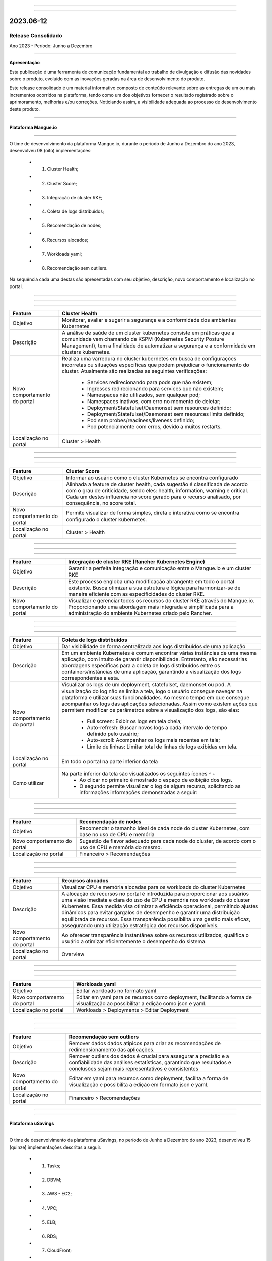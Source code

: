 .. figure:: /figuras/_ustore.png
   :alt: Logo uStore
   :scale: 50 %
   :align: center
   
----

.. .. centered:: Português      -     Español_    -     English_    


.. .. _Español: 

.. .. _English: 

====

2023.06-12
==========

Release Consolidado
-------------------

Ano 2023 - Período: Junho a Dezembro

----

**Apresentação**

Esta publicação é uma ferramenta de comunicação fundamental ao trabalho de divulgação e difusão das novidades sobre o produto, evoluído com as inovações geradas na área de desenvolvimento do produto.

Este release consolidado é um material informativo composto de conteúdo relevante sobre as entregas de um ou mais incrementos ocorridos na plataforma, tendo como um dos objetivos fornecer o resultado registrado sobre o aprimoramento, melhorias e/ou correções. Noticiando assim, a visibilidade adequada ao processo de desenvolvimento deste produto.

----

Plataforma Mangue.io
~~~~~~~~~~~~~~~~~~~~


----

O time de desenvolvimento da plataforma Mangue.io, durante o período de Junho a Dezembro do ano 2023, desenvolveu  08 (oito) implementações:

   * 1. Cluster Health;
   * 2. Cluster Score;
   * 3. Integração de cluster RKE;
   * 4. Coleta de logs distribuídos;
   * 5. Recomendação de nodes;
   * 6. Recursos alocados;
   * 7. Workloads yaml;
   * 8. Recomendação sem outliers.

Na sequência cada uma destas são apresentadas com seu objetivo, descrição, novo comportamento e localização no portal.

----

----

.. centered:: 1. Cluster Health

----

+----------------------------+----------------------------------------------------------------------------------------+
|Feature                     |Cluster Health                                                                          |
+============================+========================================================================================+
|Objetivo                    |Monitorar, avaliar e sugerir a segurança e a conformidade dos ambientes Kubernetes      |
+----------------------------+----------------------------------------------------------------------------------------+
|Descrição                   |A análise de saúde de um cluster kubernetes consiste em práticas que a comunidade vem   |
|                            |chamando de KSPM (Kubernetes Security Posture Management), tem a finalidade de          |
|                            |automatizar a segurança e a conformidade em clusters kubernetes.                        |
+----------------------------+----------------------------------------------------------------------------------------+
|Novo comportamento do portal|Realiza uma varredura no cluster kubernetes em busca de configurações incorretas ou     |
|                            |situações específicas que podem prejudicar o funcionamento do cluster.                  |
|                            |Atualmente são realizadas as seguintes verificações:                                    |
|                            |                                                                                        |
|                            |  * Services redirecionando para pods que não existem;                                  | 
|                            |  * Ingresses redirecionando para services que não existem;                             |
|                            |  * Namespaces não utilizados, sem qualquer pod;                                        |
|                            |  * Namespaces inativos, com erro no momento de deletar;                                |
|                            |  * Deployment/Statefulset/Daemonset sem resources definido;                            |
|                            |  * Deployment/Statefulset/Daemonset sem resources limits definido;                     |
|                            |  * Pod sem probes/readiness/liveness definido;                                         |
|                            |  * Pod potencialmente com erros, devido a muitos restarts.                             |
+----------------------------+----------------------------------------------------------------------------------------+
|Localização no portal       |Cluster > Health                                                                        |
+----------------------------+----------------------------------------------------------------------------------------+


.. figure:: /figuras/fig_mangue/notas/001_cluster_health.png
   :alt:  Cluster Health
   :scale: 100 %
   :align: center
----


----

.. centered:: 2. Cluster Score

----

+----------------------------+----------------------------------------------------------------------------------------+
|Feature                     |Cluster Score                                                                           |
+============================+========================================================================================+
|Objetivo                    |Informar ao usuário como o cluster Kubernetes se encontra configurado                   |
+----------------------------+----------------------------------------------------------------------------------------+
|Descrição                   |Alinhada a feature de cluster health, cada sugestão é classificada de acordo com o grau |
|                            |de criticidade, sendo eles: health, information, warning e critical. Cada um destes     |
|                            |influencia no score gerado para o recurso analisado, por consequência, no score total.  |
+----------------------------+----------------------------------------------------------------------------------------+
|Novo comportamento do portal|Permite visualizar de forma simples, direta e interativa como se encontra configurado   |
|                            |o cluster kubernetes.                                                                   |
+----------------------------+----------------------------------------------------------------------------------------+
|Localização no portal       |Cluster > Health                                                                        |
+----------------------------+----------------------------------------------------------------------------------------+


.. figure:: /figuras/fig_mangue/notas/002_cluster_score.png
   :alt: Cluster Score  
   :scale: 100 %
   :align: center
----


----

.. centered:: 3. Integração de cluster RKE

----

+----------------------------+----------------------------------------------------------------------------------------+
|Feature                     |Integração de cluster RKE (Rancher Kubernetes Engine)                                   |
+============================+========================================================================================+
|Objetivo                    |Garantir a perfeita integração e comunicação entre o Mangue.io e um cluster RKE         |
+----------------------------+----------------------------------------------------------------------------------------+
|Descrição                   |Este processo engloba uma modificação abrangente em todo o portal existente.            |
|                            |Busca otimizar a sua estrutura e lógica para harmonizar-se de maneira eficiente com as  |
|                            |especificidades do cluster RKE.                                                         |
+----------------------------+----------------------------------------------------------------------------------------+
|Novo comportamento do portal|Visualizar e gerenciar todos os recursos do cluster RKE através do Mangue.io.           |
|                            |Proporcionando uma abordagem mais integrada e simplificada para a administração         |
|                            |do ambiente Kubernetes criado pelo Rancher.                                             |
+----------------------------+----------------------------------------------------------------------------------------+

----

----

.. centered:: 4. Coleta de logs distribuídos

----

+----------------------------+----------------------------------------------------------------------------------------+
|Feature                     |Coleta de logs distribuídos                                                             |
+============================+========================================================================================+
|Objetivo                    |Dar visibilidade de forma centralizada aos logs distribuídos de uma aplicação           |
+----------------------------+----------------------------------------------------------------------------------------+
|Descrição                   |Em um ambiente Kubernetes é comum encontrar várias instâncias de uma mesma aplicação,   |
|                            |com intuito de garantir disponibilidade. Entretanto, são necessárias abordagens         |
|                            |específicas para a coleta de logs distribuídos entre os containers/instâncias de uma    |
|                            |aplicação, garantindo a visualização dos logs correspondentes a esta.                   |
+----------------------------+----------------------------------------------------------------------------------------+
|Novo comportamento do portal|Visualizar os logs de um deployment, statefulset, daemonset ou pod. A visualização do   |
|                            |log não se limita a tela, logo o usuário consegue navegar na plataforma e utilizar suas |
|                            |funcionalidades. Ao mesmo tempo em que consegue acompanhar os logs das aplicações       |
|                            |selecionadas. Assim como existem ações que permitem modificar os parâmetros sobre a     | 
|                            |visualização dos logs, são elas:                                                        |
|                            |  * Full screen: Exibir os logs em tela cheia;                                          |
|                            |  * Auto-refresh: Buscar novos logs a cada intervalo de tempo definido pelo usuário;    |
|                            |  * Auto-scroll: Acompanhar os logs mais recentes em tela;                              |
|                            |  * Limite de linhas: Limitar total de linhas de logs exibidas em tela.                 |
+----------------------------+----------------------------------------------------------------------------------------+
|Localização no portal       |Em todo o portal na parte inferior da tela                                              |
+----------------------------+----------------------------------------------------------------------------------------+
|Como utilizar               |Na parte inferior da tela são visualizados os seguintes ícones  ``^`` ``+``             |
|                            |  * Ao clicar no primeiro é mostrado o espaço de exibição dos logs.                     |
|                            |  * O segundo permite visualizar o log de algum recurso, solicitando as informações     |
|                            |    informações demonstradas a seguir:                                                  |
+----------------------------+----------------------------------------------------------------------------------------+


.. figure:: /figuras/fig_mangue/notas/003_coleta_logs_distribuídos.png
   :alt: Coleta logs distribuídos 
   :scale: 100 %
   :align: center
----


----

.. centered:: 5. Recomendação de nodes

----

+----------------------------+----------------------------------------------------------------------------------------+
|Feature                     |Recomendação de nodes                                                                   |
+============================+========================================================================================+
|Objetivo                    |Recomendar o tamanho ideal de cada node do cluster Kubernetes, com base no uso de CPU e |
|                            |memória                                                                                 |
+----------------------------+----------------------------------------------------------------------------------------+
|Novo comportamento do portal|Sugestão de flavor adequado para cada node do cluster, de acordo com o uso de CPU e     |
|                            |memória do mesmo.                                                                       |
+----------------------------+----------------------------------------------------------------------------------------+
|Localização no portal       |Financeiro > Recomendações                                                              |
+----------------------------+----------------------------------------------------------------------------------------+



.. figure:: /figuras/fig_mangue/notas/004_recomendação_de_nodes.png
   :alt: Recomendação de nodes 
   :scale: 100 %
   :align: center
----


----

.. centered:: 6. Recursos alocados

----

+----------------------------+----------------------------------------------------------------------------------------+
|Feature                     |Recursos alocados                                                                       |
+============================+========================================================================================+
|Objetivo                    |Visualizar CPU e memória alocadas para os workloads do cluster Kubernetes               |
+----------------------------+----------------------------------------------------------------------------------------+
|Descrição                   |A alocação de recursos no portal é introduzida para proporcionar aos usuários uma visão |
|                            |imediata e clara do uso de CPU e memória nos workloads do cluster Kubernetes.           |
|                            |Essa medida visa otimizar a eficiência operacional, permitindo ajustes dinâmicos para   |
|                            |evitar gargalos de desempenho e garantir uma distribuição equilibrada de recursos.      |
|                            |Essa transparência possibilita uma gestão mais eficaz, assegurando uma utilização       |
|                            |estratégica dos recursos disponíveis.                                                   |
+----------------------------+----------------------------------------------------------------------------------------+
|Novo comportamento do portal|Ao oferecer transparência instantânea sobre os recursos utilizados, qualifica o usuário |
|                            |a otimizar eficientemente o desempenho do sistema.                                      |
+----------------------------+----------------------------------------------------------------------------------------+
|Localização no portal       |Overview                                                                                |
+----------------------------+----------------------------------------------------------------------------------------+



.. figure:: /figuras/fig_mangue/notas/005_recursos_alocados.png
   :alt: Recursos alocados  
   :scale: 100 %
   :align: center
----


----

.. centered:: 7. Workloads yaml

----

+----------------------------+----------------------------------------------------------------------------------------+
|Feature                     |Workloads yaml                                                                          |
+============================+========================================================================================+
|Objetivo                    |Editar workloads no formato yaml                                                        |
+----------------------------+----------------------------------------------------------------------------------------+
|Novo comportamento do portal|Editar em yaml para os recursos como deployment, facilitando a forma de visualização ao |
|                            |possibilitar a edição como json e yaml.                                                 |
+----------------------------+----------------------------------------------------------------------------------------+
|Localização no portal       |Workloads > Deployments > Editar Deployment                                             |
+----------------------------+----------------------------------------------------------------------------------------+


.. figure:: /figuras/fig_mangue/notas/006_workloads_yaml.png
   :alt: Workloads yaml  
   :scale: 100 %
   :align: center
----


----

.. centered:: 8. Recomendação sem outliers

----

+----------------------------+----------------------------------------------------------------------------------------+
|Feature                     |Recomendação sem outliers                                                               |
+============================+========================================================================================+
|Objetivo                    |Remover dados dados atípicos para criar as recomendações de redimensionamento das       |
|                            |aplicações.                                                                             |
+----------------------------+----------------------------------------------------------------------------------------+
|Descrição                   |Remover outliers dos dados é crucial para assegurar a precisão e a confiabilidade das   |
|                            |análises estatísticas, garantindo que resultados e conclusões sejam mais representativos|
|                            |e consistentes                                                                          |
+----------------------------+----------------------------------------------------------------------------------------+
|Novo comportamento do portal|Editar em yaml para recursos como deployment, facilita a forma de visualização e        |
|                            |possibilita a edição em formato json e yaml.                                            |
+----------------------------+----------------------------------------------------------------------------------------+
|Localização no portal       |Financeiro > Recomendações                                                              |
+----------------------------+----------------------------------------------------------------------------------------+


.. figure:: /figuras/fig_mangue/notas/007_recomendações_sem_outliers.png
   :alt: Recomendações sem outliers  
   :scale: 100 %
   :align: center
----


----

Plataforma uSavings
~~~~~~~~~~~~~~~~~~~


----


O time de desenvolvimento da plataforma uSavings, no período de Junho a Dezembro do ano 2023, desenvolveu 15 (quinze) implementações descritas a seguir.

   *  1. Tasks;
   *  2. DBVM;
   *  3. AWS - EC2;
   *  4. VPC;
   *  5. ELB;
   *  6. RDS;
   *  7. CloudFront;
   *  8. Open Search;
   *  9. ElastiCache;
   * 10. CloudTrail;
   * 11. DynamoDB;
   * 12. Neptune;
   * 13. EFS;
   * 14. S3;
   * 15. EBS.

Na sequência cada uma destas novas caracterísitcas são detalhadas com: objetivo, descrição, novo comportamento e localização no portal.

----

----

.. centered:: 1. Tasks

----

+----------------------------+-------------------------------------------------------------------------------+
|Feature                     |Tasks                                                                          |
+============================+===============================================================================+
|Objetivo                    |Apresentar a listagem das ações executadas no portal                           |
+----------------------------+-------------------------------------------------------------------------------+
|Novo comportamento do portal|Dentro da tela "Tasks" é possível visualizar as ações executadas na plataforma.|
|                            |Diferenciadas por dois tipos de status:                                        |
|                            |  * Sinal positivo - ação terminada;                                           |
|                            |  * Sinal negativo - ação falhada.                                             |
+----------------------------+-------------------------------------------------------------------------------+
|Localização no portal       |Tasks                                                                          |
+----------------------------+-------------------------------------------------------------------------------+


.. figure:: /figuras/fig_usavings/notas/008_tasks.png
   :alt: Tasks 
   :scale: 100 %
   :align: center
----

----

.. centered:: 2. DBVM

----

+----------------------------+-------------------------------------------------------------------------------+
|Feature                     |DBVM - Máquina Virtual de Banco de Dados                                       |
+============================+===============================================================================+
|Objetivo                    |Listar as DBVMs de um container e apresentar savings                           |
+----------------------------+-------------------------------------------------------------------------------+
|Novo comportamento no portal|Mostra a listagem das instâncias DBVM, exceto AWS Aurora. Exibe dados sobre    |
|                            |a instância e recomendação de savings para a mesma.                            |
+----------------------------+-------------------------------------------------------------------------------+
|Localização no portal       |Database > DBVM                                                                |
+----------------------------+-------------------------------------------------------------------------------+


.. figure:: /figuras/fig_usavings/notas/009_dbvm.png
   :alt: DBVM 
   :scale: 100 %
   :align: center
----

----

.. centered:: 3. AWS - EC2

----


+----------------------------+-------------------------------------------------------------------------------------------------+
|Feature                     |AWS EC2 - Elastic Comput Cloud                                                                   |
+============================+=================================================================================================+
|Objetivo                    |Listar instâncias EC2 conjuntamente às recomendações de savings                                  |
+----------------------------+-------------------------------------------------------------------------------------------------+
|Novo comportamento no portal|Indica recomendações para as instâncias EC2 que estão no container em que foi gerado o relatório.|
|                            |Desta forma, pode apresentar gráficos com diversas maneiras de como gerar savings para uma conta |
|                            |específica.                                                                                      |
+----------------------------+-------------------------------------------------------------------------------------------------+
|Localização no portal       |AWS > EC2                                                                                        |
+----------------------------+-------------------------------------------------------------------------------------------------+


.. figure:: /figuras/fig_usavings/notas/010_ec2.png
   :alt: EC2 
   :scale: 100 %
   :align: center
----

.. figure:: /figuras/fig_usavings/notas/010_ec2a.png
   :alt: EC2 
   :scale: 100 %
   :align: center
----


----

.. centered:: 4. VPC

----

+----------------------------+----------------------------------------------------------------------------------------------------------------------+
|Feature                     |VPC - Virtual Private Cloud                                                                                           |
+============================+======================================================================================================================+
|Objetivo                    |Listar VPCs simultaneamente com as recomendações de savings                                                           |
+----------------------------+----------------------------------------------------------------------------------------------------------------------+
|Novo comportamento no portal|Mostra a listagem de VPCs, NAT Gateways e VPC endpoints. Em conjunto com a recomendação de savings para esses objetos.|
+----------------------------+----------------------------------------------------------------------------------------------------------------------+
|Localização no portal       |AWS > VPC                                                                                                             |
+----------------------------+----------------------------------------------------------------------------------------------------------------------+


.. figure:: /figuras/fig_usavings/notas/011_vpc.png
   :alt: VPC
   :scale: 100 %
   :align: center
----

.. figure:: /figuras/fig_usavings/notas/011_vpca.png
   :alt: VPC 
   :scale: 100 %
   :align: center
----

.. figure:: /figuras/fig_usavings/notas/011_vpcb.png
   :alt: VPC
   :scale: 100 %
   :align: center
----

----

.. centered:: 5. ELB

----

+----------------------------+------------------------------------------------------------------------------------------------------------------------+
|Feature                     |ELB                                                                                                                     |
+============================+========================================================================================================================+
|Objetivo                    |Listar os balanceadores de carga em conjunto com as recomendações de otimização de custo                                |
+----------------------------+------------------------------------------------------------------------------------------------------------------------+
|Novo comportamento do portal|A partir desta feature, ao listar as recomendações dos balanceadores de carga no container em que o relatório é criado. |
|                            |Juntamente com os gráficos e a listagem de instâncias que possuem orientações e informações de uso.                     |
+----------------------------+------------------------------------------------------------------------------------------------------------------------+
|Localização no portal       |AWS > ELB                                                                                                               |
+----------------------------+------------------------------------------------------------------------------------------------------------------------+

.. figure:: /figuras/fig_usavings/notas/018_elb.png
   :alt: ELB
   :scale: 100 %
   :align: center
----

.. figure:: /figuras/fig_usavings/notas/018_elba.png
   :alt: ELB
   :scale: 100 %
   :align: center
----

.. figure:: /figuras/fig_usavings/notas/018_elbb.png
   :alt: ELB
   :scale: 100 %
   :align: center
----



----

.. centered:: 6. RDS

----

+----------------------------+--------------------------------------------------------------------------------------------------------------------------+
|Feature                     |RDS                                                                                                                       |
+============================+==========================================================================================================================+
|Objetivo                    |Listar as instâncias de Banco de Dados RDS e as recomendações de savings                                                  |
+----------------------------+--------------------------------------------------------------------------------------------------------------------------+
|Novo comportamento do portal|A partir desta feature é possível visualizar as recomendações ao listar tanto de troca quanto de resizing de flavors, ou  |
|                            |as sugestões de troca do processador baseado no tipo de instância do banco de dados RDS. Assim como, as recomendações     |
|                            |do desligamento das instâncias ociosas.                                                                                   |
+----------------------------+--------------------------------------------------------------------------------------------------------------------------+
|Localização no portal       |AWS > RDS                                                                                                                 |
+----------------------------+--------------------------------------------------------------------------------------------------------------------------+

.. figure:: /figuras/fig_usavings/notas/019_rds.png
   :alt: RDS
   :scale: 100 %
   :align: center
----

.. figure:: /figuras/fig_usavings/notas/019_rdsa.png
   :alt: RDS
   :scale: 100 %
   :align: center
----

.. figure:: /figuras/fig_usavings/notas/019_rdsb.png
   :alt: RDS
   :scale: 100 %
   :align: center
----



----

.. centered:: 7. Cloud Front

----

+----------------------------+-------------------------------------------------------------------------------------------------------------------------+
|Feature                     |CloudFront                                                                                                               |
+============================+=========================================================================================================================+
|Objetivo                    |Apresentar as informações sobre distribuição do CloudFront baseado nos dados de billing do último mês                    |
+----------------------------+-------------------------------------------------------------------------------------------------------------------------+
|Novo comportamento no portal|A partir desta feature o portal lista as informações das distribuições do CloudFront considerando os dados de bilhetagem |
|                            |do último mês.                                                                                                           | 
+----------------------------+-------------------------------------------------------------------------------------------------------------------------+
|Localização no portal       |AWS > CloudFront                                                                                                         |
+----------------------------+-------------------------------------------------------------------------------------------------------------------------+

.. figure:: /figuras/fig_usavings/notas/020_cloudfront.png
   :alt: CloudFront
   :scale: 100 %
   :align: center
----

.. figure:: /figuras/fig_usavings/notas/020_cloudfront.png
   :alt: CloudFront
   :scale: 100 %
   :align: center
----

----

.. centered:: 8. Open Search

----

+----------------------------+-------------------------------------------------------------------------------------------------------------------------+
|Feature                     |Open Search                                                                                                              |
+============================+=========================================================================================================================+
|Objetivo                    |Apresentar a listagem dos domínios do Open Search, em conjunto com as recomendações para o domínio                       |
+----------------------------+-------------------------------------------------------------------------------------------------------------------------+
|Novo comportamento no portal|Realiza uma sequência de análises no domínio, o que permite promover as recomendações em cima do disco, flavor e outras. |
|                            |Inclusive existem gráficos que demonstram os preços do domínio em conjunto com as recomendações.                         | 
+----------------------------+-------------------------------------------------------------------------------------------------------------------------+
|Localização no portal       |AWS > OpenSearch                                                                                                         |
+----------------------------+-------------------------------------------------------------------------------------------------------------------------+


.. figure:: /figuras/fig_usavings/notas/015_opensearch.png
   :alt: OpenSearch 
   :scale: 100 %
   :align: center
----

.. figure:: /figuras/fig_usavings/notas/016_opensearcha.png
   :alt: OpenSearch 
   :scale: 100 %
   :align: center
----


----

.. centered:: 9. ElastiCache

----

+----------------------------+-------------------------------------------------------------------------------------------+
|Feature                     |ElastiCache                                                                                |
+============================+===========================================================================================+
|Objetivo                    |Apresentar a listagem de clusters ElastiCache, em conjunto com as recomendações            |
+----------------------------+-------------------------------------------------------------------------------------------+
|Novo comportamento no portal|A partir desta feature, são feitas as recomendações sobre os clusters do ElastiCache. Como |
|                            |também apresenta cards com os gráficos e as representações de economia, de acordo com cada |
|                            |recomendação.                                                                              |
+----------------------------+-------------------------------------------------------------------------------------------+
|Localização no portal       |AWS > ElastiCache                                                                          | 
+----------------------------+-------------------------------------------------------------------------------------------+

.. figure:: /figuras/fig_usavings/notas/017_elasticache.png
   :alt: ElastiCache 
   :scale: 100 %
   :align: center
----



----

.. centered:: 10. Cloud Trail

----

+----------------------------+-------------------------------------------------------------------------------------------------------------------------------------------------------+
|Feature                     |CloudTrail                                                                                                                                             |
+============================+=======================================================================================================================================================+
|Objetivo                    |Mostrar a lista de CloudTrails e dados de billing para os CloudTrails do container                                                                     |
+----------------------------+-------------------------------------------------------------------------------------------------------------------------------------------------------+
|Novo comportamento no portal|Demonstrar de forma clara e evidente se existem CloudTrails duplicados, apresenta em forma de gráficos os diferentes tipos de preço para este recurso, |
|                            |como também mostra alguns dados sobre os CloudTrails criados.                                                                                          | 
+----------------------------+-------------------------------------------------------------------------------------------------------------------------------------------------------+
|Localização no portal       |AWS > CloudTrail                                                                                                                                       |
+----------------------------+-------------------------------------------------------------------------------------------------------------------------------------------------------+


.. figure:: /figuras/fig_usavings/notas/012_cloudtrail.png
   :alt: CloudTrail 
   :scale: 100 %
   :align: center
----

.. figure:: /figuras/fig_usavings/notas/013_cloudtraila.png
   :alt: CloudTrail 
   :scale: 100 %
   :align: center
----

----

.. centered:: 11. DynamoDB

----

+----------------------------+-----------------------------------------------------------------+
|Feature                     |DynamoDB                                                         |
+============================+=================================================================+
|Objetivo                    |Listagem das tabelas no DynamoDB e recomendações para as mesmas  |
+----------------------------+-----------------------------------------------------------------+
|Novo comportamento no portal|Recomendação de troca do tier das tabelas existentes de acordo   |
|                            |com o uso. Visualização dos preços das tabelas e do quanto pode  |
|                            |ser economizado com a opção da troca do tier.                    |
+----------------------------+-----------------------------------------------------------------+
|Localização no portal       |AWS > Dynamo DB                                                  |
+----------------------------+-----------------------------------------------------------------+


.. figure:: /figuras/fig_usavings/notas/014_dynamodb.png
   :alt: DynamoDB 
   :scale: 100 %
   :align: center
----


----

.. centered:: 12. Neptune

----

+----------------------------+-------------------------------------------------------------------------------------------------------------------------+
|Feature                     |Neptune                                                                                                                  |
+============================+=========================================================================================================================+
|Objetivo                    |Exibir as métricas de desempenho e possíveis economias do cluster Neptune, baseado na performance do último mês          |
+----------------------------+-------------------------------------------------------------------------------------------------------------------------+
|Novo comportamento no portal|Fornecer as recomendações de savings de clusters Neptune performados nos últimos 31 ou 30 dias (depende do mês corrente).|
|                            |Para instâncias ociosas, a recomendação é embasada em instâncias ativas (que não estão ociosas).                         | 
+----------------------------+-------------------------------------------------------------------------------------------------------------------------+
|Localização no portal       |AWS > Neptune                                                                                                            |
+----------------------------+-------------------------------------------------------------------------------------------------------------------------+


.. figure:: /figuras/fig_usavings/notas/021_neptune.png
   :alt: Neptune  
   :scale: 100 %
   :align: center
----

.. figure:: /figuras/fig_usavings/notas/021_neptunea.png
   :alt: Neptune 
   :scale: 100 %
   :align: center
----


----

.. centered:: 13. EFS

----

+----------------------------+--------------------------------------------------------------------------------------------+
|Feature                     |EFS                                                                                         |
+============================+============================================================================================+
|Objetivo                    |Oferecer as recomendações de savings relacionadas a sistemas de arquivos elásticos          |
+----------------------------+--------------------------------------------------------------------------------------------+
|Novo comportamento no portal|Apresentar as informações sobre EFS e exibir as recomendações baseadas nos padrões de uso.  |
|                            |Por exemplo:                                                                                |
|                            |Se está ocioso, se possui backup automático, se está encriptado ou possui encriptação KMS   |
|                            |para a melhor performance de segurança.                                                     |
+----------------------------+--------------------------------------------------------------------------------------------+
|Localização no portal       |AWS > EFS                                                                                   | 
+----------------------------+--------------------------------------------------------------------------------------------+


.. figure:: /figuras/fig_usavings/notas/022_efs.png
   :alt: EFS 
   :scale: 100 %
   :align: center
----

.. figure:: /figuras/fig_usavings/notas/022_efsa.png
   :alt: EFS 
   :scale: 100 %
   :align: center
----

----

.. centered:: 14. S3

----

+----------------------------+-------------------------------------------------------------------------------------------+
|Feature                     |S3                                                                                         |
+============================+===========================================================================================+
|Objetivo                    |Aprovisionar as recomendações da otimização de custos de buckets S3 na AWS                 |
+----------------------------+-------------------------------------------------------------------------------------------+
|Novo comportamento no portal|Exibição detalhada sobre os buckets S3 oferecendo as recomendações de economia de custos.  |
|                            |A utilização total de armazenamento e a descrição dos buckets utilizados.                  |
+----------------------------+-------------------------------------------------------------------------------------------+
|Localização no portal       |AWS > S3                                                                                   | 
+----------------------------+-------------------------------------------------------------------------------------------+

.. figure:: /figuras/fig_usavings/notas/023_s3.png
   :alt: S3 
   :scale: 100 %
   :align: center
----

.. figure:: /figuras/fig_usavings/notas/023_s3a.png
   :alt: S3 
   :scale: 100 %
   :align: center
----

.. figure:: /figuras/fig_usavings/notas/023_s3b.png
   :alt: S3 
   :scale: 100 %
   :align: center
----

----

.. centered:: 15. EBS

----

+----------------------------+-------------------------------------------------------------------------------------------+
|Feature                     |EBS                                                                                        |
+============================+===========================================================================================+
|Objetivo                    |Listar os volumes EBS, os dados de uso e as recomendações de savings destes volumes        |
+----------------------------+-------------------------------------------------------------------------------------------+
|Novo comportamento no portal|A partir desta feature, são feitas as recomendações para os volumes EBS em conjunto com as |
|                            |métricas de uso, as recomendações de desativação ou arquivamento de snapshots antigos e    |
|                            |mudanças de tipo de instância.                                                             |
+----------------------------+-------------------------------------------------------------------------------------------+
|Localização no portal       |AWS > EBS                                                                                  | 
+----------------------------+-------------------------------------------------------------------------------------------+

.. figure:: /figuras/fig_usavings/notas/024_ebs.png
   :alt: EBS 
   :scale: 100 %
   :align: center
----

.. figure:: /figuras/fig_usavings/notas/024_ebsa.png
   :alt: EBS 
   :scale: 100 %
   :align: center
----

.. figure:: /figuras/fig_usavings/notas/024_ebsb.png
   :alt: EBS 
   :scale: 100 %
   :align: center
----

.. figure:: /figuras/fig_usavings/notas/024_ebsc.png
   :alt: EBS 
   :scale: 100 %
   :align: center
----


----

Portal uCloud
~~~~~~~~~~~~~

----


----

O time de desenvolvimento do portal uCloud, durante o período de Junho a Dezembro do ano 2023, desenvolveu  14 (catorze) novas implementações descritas na sequência.

   * **uCloud Financeiro**:
   *  1. Alertas de Budget;
   *  2. Budget;
   *  3. Custo Relacional de Produto;
   *  4. Franquia;
   *  5. Regra de Faturamento;
   *  6. Relatório Consolidado de Faturamento;
   *  7. Relatório de Gestão de Crédito da Fatura;
   *  8. Relatório para utilização da integração PMC com o sistema ODIN.
   *  **uCloud Operação**:
   *  9. Termo de Responsabilidade no menu Configuração;
   * 10. Menu Recomendações;
   * 11. Menu Orquestrador.
   * **uCloud Segurança**:
   * 12. Auto Assessment no menu Assessments;
   * 13. Jornada do Gerente Admin no menu Ethical Phishing;
   * 14. Jornada do Usuário Utilizador no menu Ethical Phishing.

Na sequência cada uma destas novas caracterísitcas são detalhadas com: objetivo, descrição, novo comportamento, localização no portal e link de acesso ao manual de uso.

----


----

.. centered:: uCloud Financeiro

----



----

.. centered:: 1. Alertas de Budget

----

+----------------------------+----------------------------------------------------------------------------------------------------------------------+
|Feature                     |Alerta de Budget                                                                                                      |
+============================+======================================================================================================================+
|Objetivo                    |Monitorar o valor consumido em relação ao valor estimado do Budget.                                                   |
+----------------------------+----------------------------------------------------------------------------------------------------------------------+
|Descrição                   |Este alerta é opcional, fica ao critério do usuário ativá-lo ou não.                                                  |
+----------------------------+----------------------------------------------------------------------------------------------------------------------+
|Novo comportamento do portal|Comunica ao usuário através de um e-mail automático de que determinada porcentagem do Budget foi atingida e seu nível |
+----------------------------+----------------------------------------------------------------------------------------------------------------------+
|Localização no portal       |Menu Financeiro > Relatórios > Custos de budget > Modal de Criação > Flag Alerta de Rotina                            |
+----------------------------+----------------------------------------------------------------------------------------------------------------------+
|Link de acesso              |                                                                                                                      |
+----------------------------+----------------------------------------------------------------------------------------------------------------------+


----

.. centered:: 2. Budget

----

+----------------------------+----------------------------------------------------------------------------------------------------------------------+
|Feature                     |Budget                                                                                                                |
+============================+======================================================================================================================+
|Objetivo                    |Definir um orçamento total para um determinado período.                                                               |
+----------------------------+----------------------------------------------------------------------------------------------------------------------+
|Descrição                   |Permite a visualização do orçamento total com o detalhamento de custos de Budgets.                                    |
+----------------------------+----------------------------------------------------------------------------------------------------------------------+
|Novo comportamento do portal|Fixa o orçamento total para um período e possibilita as previsões de custo.                                           |
+----------------------------+----------------------------------------------------------------------------------------------------------------------+
|Localização no portal       |Menu Financeiro > Relatórios > Custos de budget                                                                       |
+----------------------------+----------------------------------------------------------------------------------------------------------------------+
|Link de acesso              |                                                                                                                      |
+----------------------------+----------------------------------------------------------------------------------------------------------------------+

.. figure:: /figuras/fig_budget/018_detalhe_subbudget.png
   :alt: Detalhamento subbudget 
   :align: center 
----


----

.. centered:: 3. Custo Relacional de Produto

----

+----------------------------+-------------------------------------------------------------------------------------------+
|Feature                     |Relatório Custo Relacional de Produto (CRP)                                                |
+============================+===========================================================================================+
|Objetivo                    | Visualizar o custo de cada serviço separadamente dentro de um contrato selecionado.       |
+----------------------------+-------------------------------------------------------------------------------------------+
|Descrição                   | Nele é possível acompanhar a evolução (diária, semanal ou mensal) dos custos detalhados.  |                                                                         
+----------------------------+-------------------------------------------------------------------------------------------+
|Novo comportamento no portal| Analisa a real composição de custos de um recurso em particular, apresentando             |
|                            | detalhadamente os valores dos seus sub-recursos distribuídos em um período selecionado.   |                
+----------------------------+-------------------------------------------------------------------------------------------+
|Localização no portal       | Menu Financeiro > Submenu Relatórios > Custo Relacional de Produto                        | 
+----------------------------+-------------------------------------------------------------------------------------------+
|Link de acesso              | https://bit.ly/rcrpucloudmu                                                               |
+----------------------------+-------------------------------------------------------------------------------------------+


.. image:: /figuras/fig_crp/014_custo_relacional_relatório.PNG
   :alt: Dados do Relatório CRP 
   :align: center
----


----

.. centered:: 4. Franquia

----

+----------------------------+----------------------------------------------------------------------------------------------------------------------+
|Feature                     |Franquia                                                                                                              |
+============================+======================================================================================================================+
|Objetivo                    |Reproduzir uma nova forma de cálculo do faturamento dos clientes, baseado em consumo de franquia.                     |
+----------------------------+----------------------------------------------------------------------------------------------------------------------+
|Descrição                   |Disponível apenas para GOV                                                                                            |
+----------------------------+----------------------------------------------------------------------------------------------------------------------+
|Novo comportamento do portal|A configuração de cobrança é diferente                                                                                |
+----------------------------+----------------------------------------------------------------------------------------------------------------------+
|Localização no portal       |Menu Configuração > Geral > Franquias do sistema.                                                                     |
+----------------------------+----------------------------------------------------------------------------------------------------------------------+
|Link de acesso              |                                                                                                                      |
+----------------------------+----------------------------------------------------------------------------------------------------------------------+


----

.. centered:: 5. Regra de Faturamento

----

+----------------------------+--------------------------------------------------------------------------------------------------------------------------------------------------------------------------+
|Feature                     | Regra de Faturamento                                                                                                                                                     |
+============================+==========================================================================================================================================================================+
|Objetivo                    | Registrar qualquer tipo de alteração realizada pelo usuário nas regras do setor financeiro.                                                                              |                               
+----------------------------+--------------------------------------------------------------------------------------------------------------------------------------------------------------------------+
|Descrição                   | Facilita o acesso aos registros e às informações referentes ao histórico de modificações nos dados das regras de faturamento.                                            |                                                                                       
+----------------------------+--------------------------------------------------------------------------------------------------------------------------------------------------------------------------+
|Novo comportamento no portal| Em termos práticos facilita a consulta do usuário, imprimindo  eficiência e desenvolvimento ao processo de criação, edição ou exclusão das regras de faturamento.        |                                                                                           
+----------------------------+--------------------------------------------------------------------------------------------------------------------------------------------------------------------------+
|Localização no portal       | Administração > Contratos > Regras do Financeiro                                                                                                                         |
+----------------------------+--------------------------------------------------------------------------------------------------------------------------------------------------------------------------+
|Link de acesso              |                                                                                                                                                                          |
+----------------------------+--------------------------------------------------------------------------------------------------------------------------------------------------------------------------+


.. image:: /figuras/fig_regra_fatura/006_criar_regra_faturamento.png
   :alt: criar regra faturamento
   :align: center
----


----

.. centered:: 6. Relatório Consolidado de Faturamento

----

+-------------------------------+-------------------------------------------------------------------------------------------------------------------------------------+
|Feature                        |Relatório Consoldidado de Faturamento (RCF)                                                                                          |
+===============================+=====================================================================================================================================+
|Objetivo                       |Consultar relatórios de consumo                                                                                                      |
+-------------------------------+-------------------------------------------------------------------------------------------------------------------------------------+
|Descrição                      |Apresenta os valores em Unidade de Serviço de Nuvem (USN)                                                                            |
+-------------------------------+-------------------------------------------------------------------------------------------------------------------------------------+
|Novo comportamento do portal   |Possibilita uma governança de custos de recursos computacionais de nuvem de forma granular                                           |
+-------------------------------+-------------------------------------------------------------------------------------------------------------------------------------+
|Localização no portal          |Menu Financeiro > Submenu Relatórios                                                                                                 |
+-------------------------------+-------------------------------------------------------------------------------------------------------------------------------------+
|Link de acesso                 |https://bit.ly/rcfucloudmu                                                                                                           |
+-------------------------------+-------------------------------------------------------------------------------------------------------------------------------------+

.. image:: /figuras/fig_rcf/015_pesquisa_contrato.png
   :alt: pesquisa contrato
   :align: center
----

----

.. centered:: 7. Relatório de Gestão de Crédito da Fatura

----

+-------------------------------+-------------------------------------------------------------------------------------------------------------------------------------+
|Feature                        |Relatório de Gestão de Crédito da Fatura (RGCF)                                                                                      |
+===============================+=====================================================================================================================================+
|Objetivo                       |Permite que o administrador do sistema possa realizar o controle individual de quais créditos o cliente recebe, ao mesmo tempo       |
|                               |visualizar o total de créditos na nuvem e o total recebido pelo cliente.                                                             |
+-------------------------------+-------------------------------------------------------------------------------------------------------------------------------------+
|Descrição                      |Relatório exclusivo para administrador do sistema                                                                                    |
+-------------------------------+-------------------------------------------------------------------------------------------------------------------------------------+
|Novo comportamento do portal   |Apresenta quanto de crédito fica para o cliente em tempo real, pois o bloco informativo de créditos totais no portal é atualizado    |
|                               |imediatamente após adicionar ou não o crédito à fatura do usuário.                                                                   |
+-------------------------------+-------------------------------------------------------------------------------------------------------------------------------------+
|Localização no portal          |Menu Financeiro > Submenu Utilitários                                                                                                |
+-------------------------------+-------------------------------------------------------------------------------------------------------------------------------------+
|Link de acesso                 |https://bit.ly/rgcfucloudmu                                                                                                          |
+-------------------------------+-------------------------------------------------------------------------------------------------------------------------------------+

.. figure:: /figuras/fig_rgcf/007_listagem_creditos.png
   :align: center
   :alt: listagem créditos
=====

----

.. centered:: 8. Relatório para Utilização da Integração PMC com o sistema ODIN

----

+----------------------------+-------------------------------------------------------------------------------------------+
|Feature                     | Relatório para utilização da Integração PMC com o Odin                                    |
+============================+===========================================================================================+
|Objetivo                    | Reportar dados de consumo.                                                                |
+----------------------------+-------------------------------------------------------------------------------------------+
|Descrição                   | Seção responsável pela integração, visualização e envio de dados de consumo.              |                                                                                                                        
+----------------------------+-------------------------------------------------------------------------------------------+
|Localização no portal       | Menu Financeiro > Utilitários > Integração PMC com Odin                                   |
+----------------------------+-------------------------------------------------------------------------------------------+


.. image:: /figuras/fig_pmc_odin/022_contrato_selecionado_tela.png
   :alt: Tela Relatório PMC com Odin 
   :align: center
----
 

----

----

.. centered:: uCloud Operação

----



----

.. centered:: 9. Termo de Responsabilidade no menu Configuração

----


+-------------------------------+-------------------------------------------------------------------------------------------------------------------------------------+
|Feature                        |Termo de Responsabilidade                                                                                                            |
+===============================+=====================================================================================================================================+
|Objetivo                       |Proteger e informar aos usuários sobre o uso e tratamento de dados no portal uCloud                                                  |
+-------------------------------+-------------------------------------------------------------------------------------------------------------------------------------+
|Novo comportamento do portal   |Permite fazer o upload de um arquivo em formato .pdf para o portal uCloud. O administrador do contrato pode habilitar a função para  |      
|                               |apresentar o Termo de Responsabilidade ao usuário.                                                                                   |
+-------------------------------+-------------------------------------------------------------------------------------------------------------------------------------+
|Localização no portal          |Menu Configuração > Submenu Geral                                                                                                    |
+-------------------------------+-------------------------------------------------------------------------------------------------------------------------------------+
|Link de acesso                 | https://bit.ly/trucloudmu                                                                                                           |
+-------------------------------+-------------------------------------------------------------------------------------------------------------------------------------+


.. image:: /figuras/fig_termo_responsabilidade/003.1_config_geral_tela_recorte.png
    :alt: Configuração geral
    :align: center
=====

----

.. centered:: 10. Menu Recomendações

----

+----------------------------+-------------------------------------------------------------------------------------------+
|Feature                     |Recomendações                                                                              |
+============================+===========================================================================================+
|Objetivo                    |Apresentar avaliação em diferentes áreas sobre ações necessárias na conta do usuário       |
+----------------------------+-------------------------------------------------------------------------------------------+
|Novo comportamento no portal|Prover informação sobre ações para otimizar os desvios em relação às práticas recomendadas:|
|                            |  * Limites de serviço                                                                     |
|                            |  * Segurança                                                                              |
|                            |  * Otimização de custo                                                                    |
|                            |  * Tolerância a falhas                                                                    |
|                            |  * Performance                                                                            |
|                            |  * Excelência Operacional                                                                 |
|                            |  * Além de informações gerais                                                             |
+----------------------------+-------------------------------------------------------------------------------------------+
|Localização no portal       |Menu Recomendações                                                                         | 
+----------------------------+-------------------------------------------------------------------------------------------+


.. .. figure:: /figuras/.png
   :alt: 
   :scale: 100 %
   :align: center
----

----

.. centered:: 11. Menu Orquestrador

----

+----------------------------+-------------------------------------------------------------------------------------------+
|Feature                     |Orquestrador                                                                               |
+============================+===========================================================================================+
|Objetivo                    |Coletar e processar dados brutos da nuvem quase em tempo real                              |
+----------------------------+-------------------------------------------------------------------------------------------+
|Novo comportamento no portal|É possível apresentar os dados estatísticos registrados e acessar as informações históricas|
|                            |e obter o cenário sobre a performance dos clusters ou serviços.                            |
|                            |Métricas de utilização de CPU, memória, rede, armazenamento.                               |
|                            |Quantidade de instâncias de container, tarefas e serviços.                                 |
+----------------------------+-------------------------------------------------------------------------------------------+
|Localização no portal       |Menu Orquestrador                                                                          | 
+----------------------------+-------------------------------------------------------------------------------------------+

.. .. figure:: /figuras/.png
   :alt: 
   :scale: 100 %
   :align: center
----


----

.. centered:: uCloud Segurança

----


----

.. centered::  12. Auto Assessments no menu Assessments

----

+----------------------------+-------------------------------------------------------------------------------------------+
|Feature                     |Auto Assessments                                                                           |
+============================+===========================================================================================+
|Objetivo                    |Avaliar o estado de maturidade e o nível do entendimento relacionado a certo projeto       |
+----------------------------+-------------------------------------------------------------------------------------------+
|Novo comportamento no portal|Permite aplicar questionário eletrônico de avaliação rápida e abrangente de um ponto-chave.|
|                            |Gera relatório analítico que possiblita identificar o nível de maturidade relacionado a    |
|                            |estado ou necessidade de determinada área ou projeto da empresa.                           |
+----------------------------+-------------------------------------------------------------------------------------------+
|Localização no portal       |                                                                                           | 
+----------------------------+-------------------------------------------------------------------------------------------+

.. .. figure:: /figuras/.png
   :alt: 
   :scale: 100 %
   :align: center
----



----

.. centered::  13. Jornada do Gerente Admin no menu Ethical Phishing

----

+----------------------------+--------------------------------------------------------------------------------------------------------------+
|Feature                     |Jornada do Gerente Admin                                                                                      |
+============================+==============================================================================================================+
|Objetivo                    |Realizar campanhas e sondar de maneira ética os usuários sobre segurança das informações em ambientes virtuais|
+----------------------------+--------------------------------------------------------------------------------------------------------------+
|Novo comportamento no portal|Abordagem ética para melhorar a segurança cibernética sem prejudicar a privacidade das informações dos        |
|                            |usuários. A partir dos indicadores de acompanhamento resultantes das simulações das campanhas de phishing.    |
+----------------------------+--------------------------------------------------------------------------------------------------------------+
|Localização no portal       |https://bit.ly/epjgaucloudmu                                                                                                              | 
+----------------------------+--------------------------------------------------------------------------------------------------------------+

.. figure:: /figuras/fig_segurança/015_detalhes_campanha.png
   :alt: Campanha
   :scale: 100 %
   :align: center
----


----

.. centered:: 14. Jornada do Usuário Utilizador no menu Ethical Phishing

----

+----------------------------+--------------------------------------------------------------------------------------------------------------------------------------------------------------------------+
|Feature                     | Jornada do Usuário Utilizador                                                                                                                                            |
+============================+==========================================================================================================================================================================+
|Objetivo                    | Sondar e identificar de maneira ética os potenciais usuários que necessitam de conscientização sobre os perigos dos ambientes virtuais.                                  |                               
+----------------------------+--------------------------------------------------------------------------------------------------------------------------------------------------------------------------+
|Descrição                   | Busca melhorar a segurança cibernética e reduzir os riscos associados ao ataque de                                                                                       |
|                            | *phishing*, sem prejudicar a privacidade ou a segurança das informações dos usuários.                                                                                    |                                                                                        
+----------------------------+--------------------------------------------------------------------------------------------------------------------------------------------------------------------------+
|Novo comportamento no portal| Proporciona realizar campanhas éticas de envio de e-mails, com o objetivo de identificar os usuários que desconhecem os riscos e ameaças desta modalidade de cibercrime. |                                                                                           
+----------------------------+--------------------------------------------------------------------------------------------------------------------------------------------------------------------------+
|Localização no portal       | Segurança > Ethical Phishing                                                                                                                                             |
+----------------------------+--------------------------------------------------------------------------------------------------------------------------------------------------------------------------+
|Link de acesso              | https://bit.ly/epjuucloudmu                                                                                                                                              |
+----------------------------+--------------------------------------------------------------------------------------------------------------------------------------------------------------------------+

.. image:: /figuras/fig_segurança/005_meu_dashboard.png
   :alt: dashboard usuário
   :align: center
----


----

Este conjunto de funcionalidades descritas neste documento reafirmam o constante compromisso de evolução dos produtos da Ustore e o alinhamento às necessidades do mercado e clientes.


----

A norma ISO 9001, elaborada pela Organização Internacional de Normalização (no Brasil conhecida como ABNT NBR ISO 9001), define diretrizes de gestão da qualidade empresarial e torna os processos mais eficientes, auxiliando na garantia da qualidade dos produtos e serviços oferecidos. Seu foco principal é atender às necessidades dos clientes e exceder suas expectativas.

.. note:: O acesso a estas novas funcionalidades é restrito ao contrato. Funcionalidades não contratadas pelo cliente não estão disponíveis no ambiente até a formalização e/ou negociação para adquirir os lançamentos.

Este release consolidado tem periodicidade semestral, divulga as novidades nos produtos da Ustore.